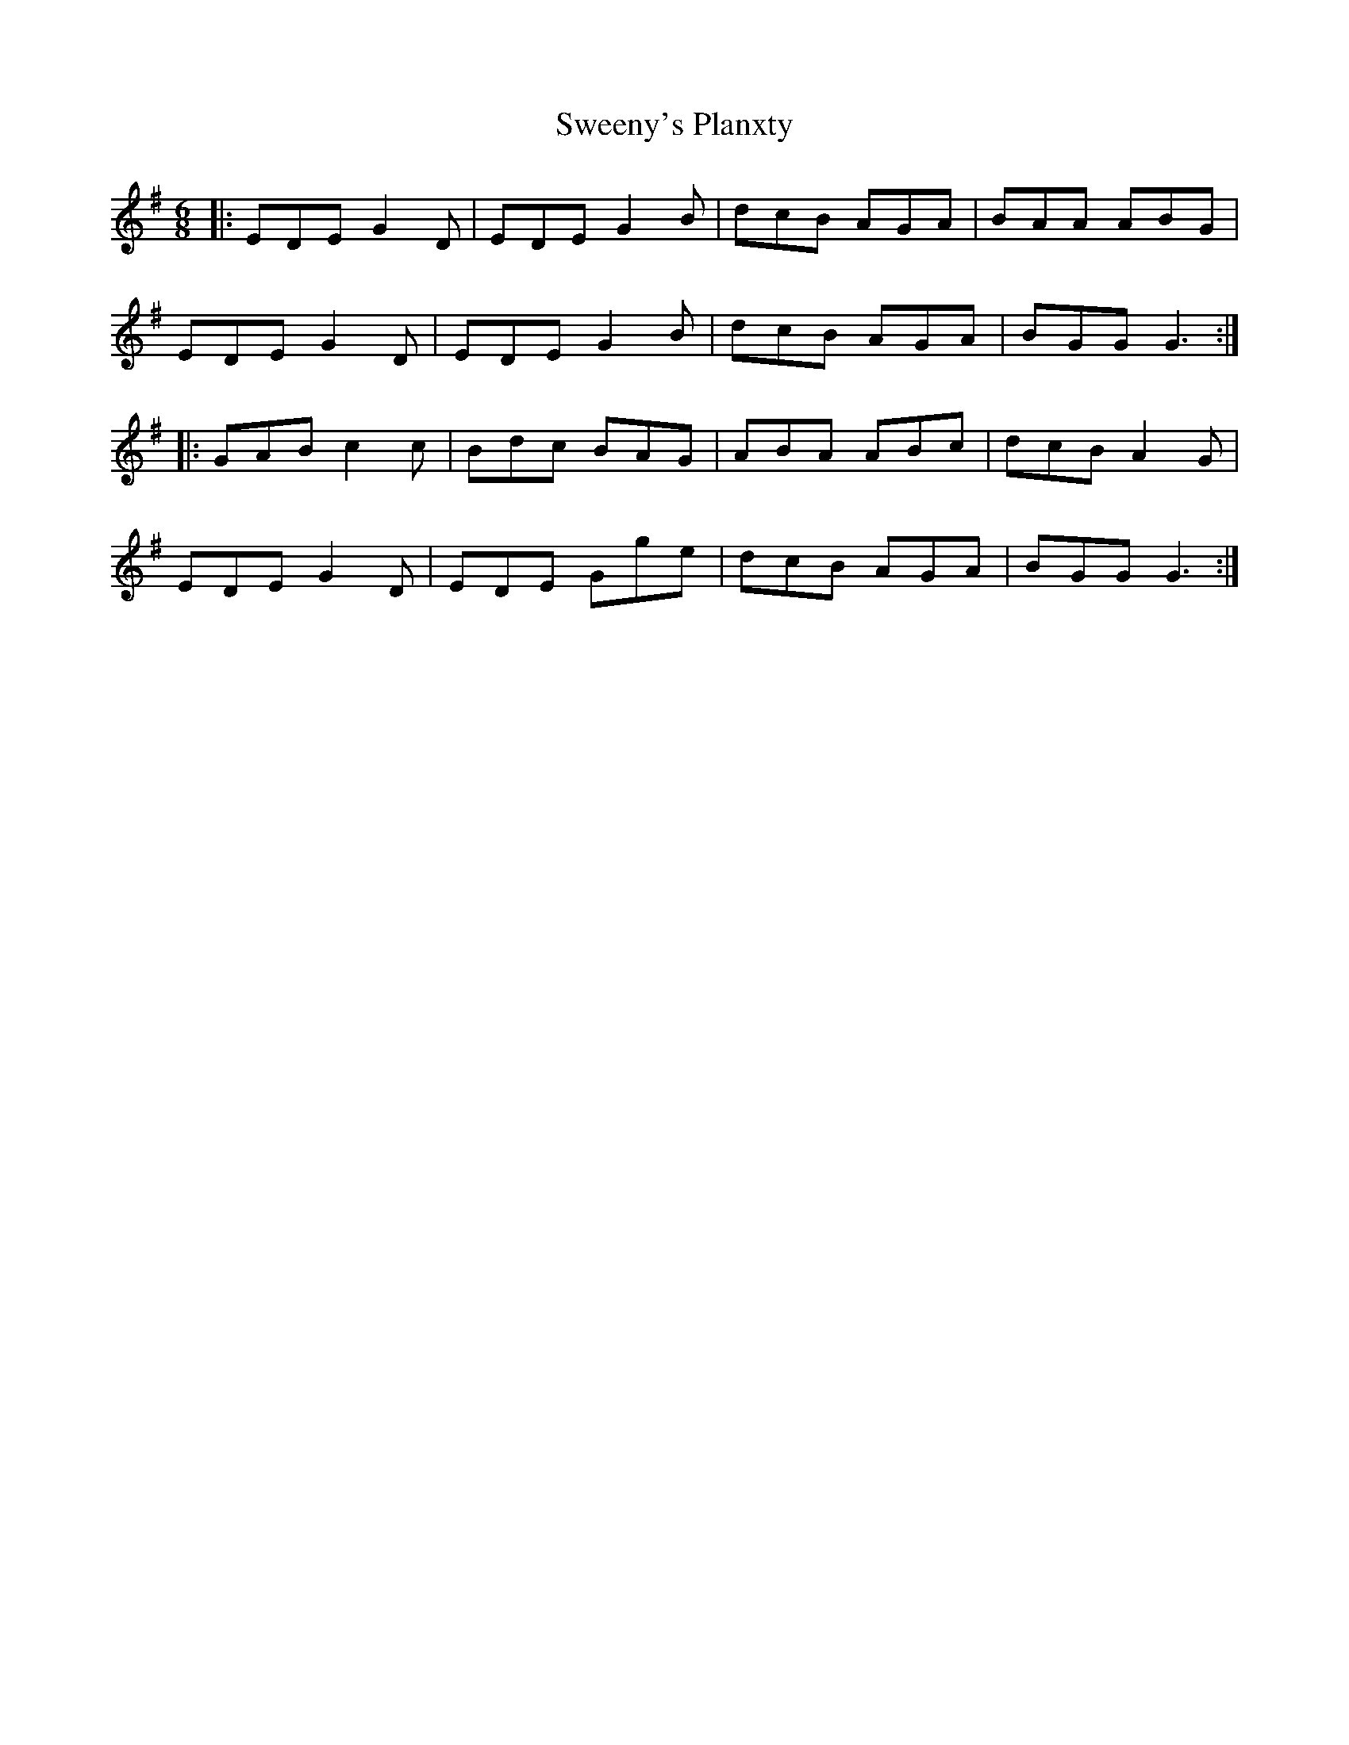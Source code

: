 X: 39100
T: Sweeny's Planxty
R: jig
M: 6/8
K: Gmajor
|:EDE G2D|EDE G2B|dcB AGA|BAA ABG|
EDE G2D|EDE G2B|dcB AGA|BGG G3:|
|:GAB c2c|Bdc BAG|ABA ABc|dcB A2G|
EDE G2D|EDE Gge|dcB AGA|BGG G3:|

